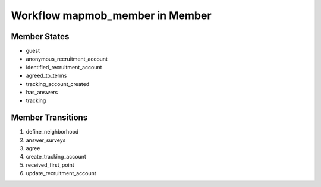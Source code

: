 Workflow mapmob_member in Member
=========================================================

Member States
-------------------------------------

* guest
* anonymous_recruitment_account
* identified_recruitment_account
* agreed_to_terms
* tracking_account_created
* has_answers
* tracking

Member Transitions
----------------------------------------
#. define_neighborhood
#. answer_surveys
#. agree
#. create_tracking_account
#. received_first_point
#. update_recruitment_account

